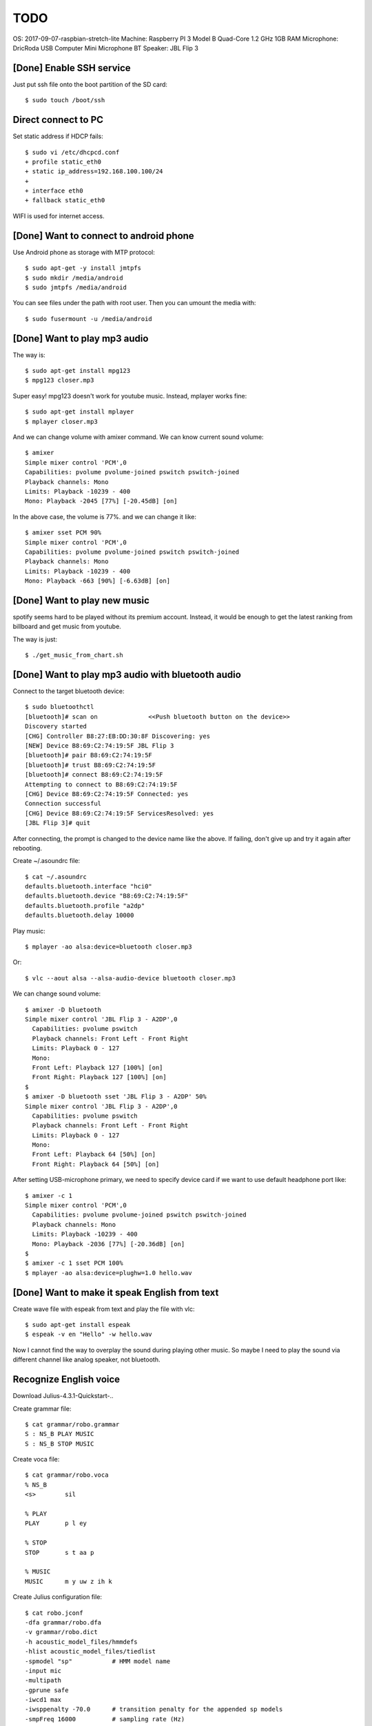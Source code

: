 TODO
====

OS: 2017-09-07-raspbian-stretch-lite
Machine: Raspberry PI 3 Model B Quad-Core 1.2 GHz 1GB RAM
Microphone: DricRoda USB Computer Mini Microphone
BT Speaker: JBL Flip 3

[Done] Enable SSH service
-------------------------

Just put ssh file onto the boot partition of the SD card::

 $ sudo touch /boot/ssh

Direct connect to PC
--------------------

Set static address if HDCP fails::

 $ sudo vi /etc/dhcpcd.conf
 + profile static_eth0
 + static ip_address=192.168.100.100/24
 +
 + interface eth0
 + fallback static_eth0

WIFI is used for internet access.

[Done] Want to connect to android phone
---------------------------------------
Use Android phone as storage with MTP protocol::

 $ sudo apt-get -y install jmtpfs
 $ sudo mkdir /media/android
 $ sudo jmtpfs /media/android

You can see files under the path with root user. Then you can umount the media with::

 $ sudo fusermount -u /media/android

[Done] Want to play mp3 audio
-----------------------------
The way is::

 $ sudo apt-get install mpg123
 $ mpg123 closer.mp3

Super easy!
mpg123 doesn't work for youtube music. Instead, mplayer works fine::

 $ sudo apt-get install mplayer
 $ mplayer closer.mp3

And we can change volume with amixer command.
We can know current sound volume::

 $ amixer
 Simple mixer control 'PCM',0
 Capabilities: pvolume pvolume-joined pswitch pswitch-joined
 Playback channels: Mono
 Limits: Playback -10239 - 400
 Mono: Playback -2045 [77%] [-20.45dB] [on]

In the above case, the volume is 77%.
and we can change it like::

 $ amixer sset PCM 90%
 Simple mixer control 'PCM',0
 Capabilities: pvolume pvolume-joined pswitch pswitch-joined
 Playback channels: Mono
 Limits: Playback -10239 - 400
 Mono: Playback -663 [90%] [-6.63dB] [on]

[Done] Want to play new music
-----------------------------
spotify seems hard to be played without its premium account.
Instead, it would be enough to get the latest ranking from billboard and get music from youtube.

The way is just::

 $ ./get_music_from_chart.sh

[Done] Want to play mp3 audio with bluetooth audio
--------------------------------------------------

Connect to the target bluetooth device::

 $ sudo bluetoothctl
 [bluetooth]# scan on              <<Push bluetooth button on the device>>
 Discovery started
 [CHG] Controller B8:27:EB:DD:30:8F Discovering: yes
 [NEW] Device B8:69:C2:74:19:5F JBL Flip 3
 [bluetooth]# pair B8:69:C2:74:19:5F
 [bluetooth]# trust B8:69:C2:74:19:5F
 [bluetooth]# connect B8:69:C2:74:19:5F
 Attempting to connect to B8:69:C2:74:19:5F
 [CHG] Device B8:69:C2:74:19:5F Connected: yes
 Connection successful
 [CHG] Device B8:69:C2:74:19:5F ServicesResolved: yes
 [JBL Flip 3]# quit

After connecting, the prompt is changed to the device name like the above.
If failing, don't give up and try it again after rebooting.

Create ~/.asoundrc file::

 $ cat ~/.asoundrc
 defaults.bluetooth.interface "hci0"
 defaults.bluetooth.device "B8:69:C2:74:19:5F"
 defaults.bluetooth.profile "a2dp"
 defaults.bluetooth.delay 10000

Play music::

 $ mplayer -ao alsa:device=bluetooth closer.mp3

Or::

 $ vlc --aout alsa --alsa-audio-device bluetooth closer.mp3

We can change sound volume::

 $ amixer -D bluetooth
 Simple mixer control 'JBL Flip 3 - A2DP',0
   Capabilities: pvolume pswitch
   Playback channels: Front Left - Front Right
   Limits: Playback 0 - 127
   Mono:
   Front Left: Playback 127 [100%] [on]
   Front Right: Playback 127 [100%] [on]
 $
 $ amixer -D bluetooth sset 'JBL Flip 3 - A2DP' 50%
 Simple mixer control 'JBL Flip 3 - A2DP',0
   Capabilities: pvolume pswitch
   Playback channels: Front Left - Front Right
   Limits: Playback 0 - 127
   Mono:
   Front Left: Playback 64 [50%] [on]
   Front Right: Playback 64 [50%] [on]

After setting USB-microphone primary, we need to specify device card
if we want to use default headphone port like::

 $ amixer -c 1
 Simple mixer control 'PCM',0
   Capabilities: pvolume pvolume-joined pswitch pswitch-joined
   Playback channels: Mono
   Limits: Playback -10239 - 400
   Mono: Playback -2036 [77%] [-20.36dB] [on]
 $
 $ amixer -c 1 sset PCM 100%
 $ mplayer -ao alsa:device=plughw=1.0 hello.wav

[Done] Want to make it speak English from text
----------------------------------------------

Create wave file with espeak from text and play the file with vlc::

 $ sudo apt-get install espeak
 $ espeak -v en "Hello" -w hello.wav

Now I cannot find the way to overplay the sound during playing other music.
So maybe I need to play the sound via different channel like analog speaker, not bluetooth.

Recognize English voice
-----------------------

Download Julius-4.3.1-Quickstart-..

Create grammar file::

 $ cat grammar/robo.grammar
 S : NS_B PLAY MUSIC
 S : NS_B STOP MUSIC

Create voca file::

 $ cat grammar/robo.voca
 % NS_B
 <s>        sil

 % PLAY
 PLAY       p l ey

 % STOP
 STOP       s t aa p

 % MUSIC
 MUSIC      m y uw z ih k

Create Julius configuration file::

 $ cat robo.jconf
 -dfa grammar/robo.dfa
 -v grammar/robo.dict
 -h acoustic_model_files/hmmdefs
 -hlist acoustic_model_files/tiedlist
 -spmodel "sp"           # HMM model name
 -input mic
 -multipath
 -gprune safe
 -iwcd1 max
 -iwsppenalty -70.0      # transition penalty for the appended sp models
 -smpFreq 16000          # sampling rate (Hz)
 -iwsp                   # append a skippable sp model at all word ends
 -penalty1 5.0
 -penalty2 20.0
 -b2 200                 # beam width on 2nd pass (#words)
 -sb 200.0               # score beam envelope threshold
 -n 1

Generate dict and dfa files::

 $ cd grammar
 $ perl mkdfa.pl robo
 $ cd ..

Run Julius::

 $ julius -C robo.jconf

References
----------

Bluetooth: https://qiita.com/Sam/items/5169d9f060aa31080b77
Bluetooth: https://github.com/Arkq/bluez-alsa
Voice recognition: http://blog.neospeech.com/top-5-open-source-speech-recognition-toolkits/
Homemade audio sw: http://westplain.sakuraweb.com/translate/pygame/Music.cgi
youtube-dl: https://askubuntu.com/questions/564567/how-to-download-playlist-from-youtube-dl
youtube python library: https://qiita.com/u651601f/items/1323ebe67ac0b4a38766
https://www.moyashi-koubou.com/blog/raspi_slack_for_children/

